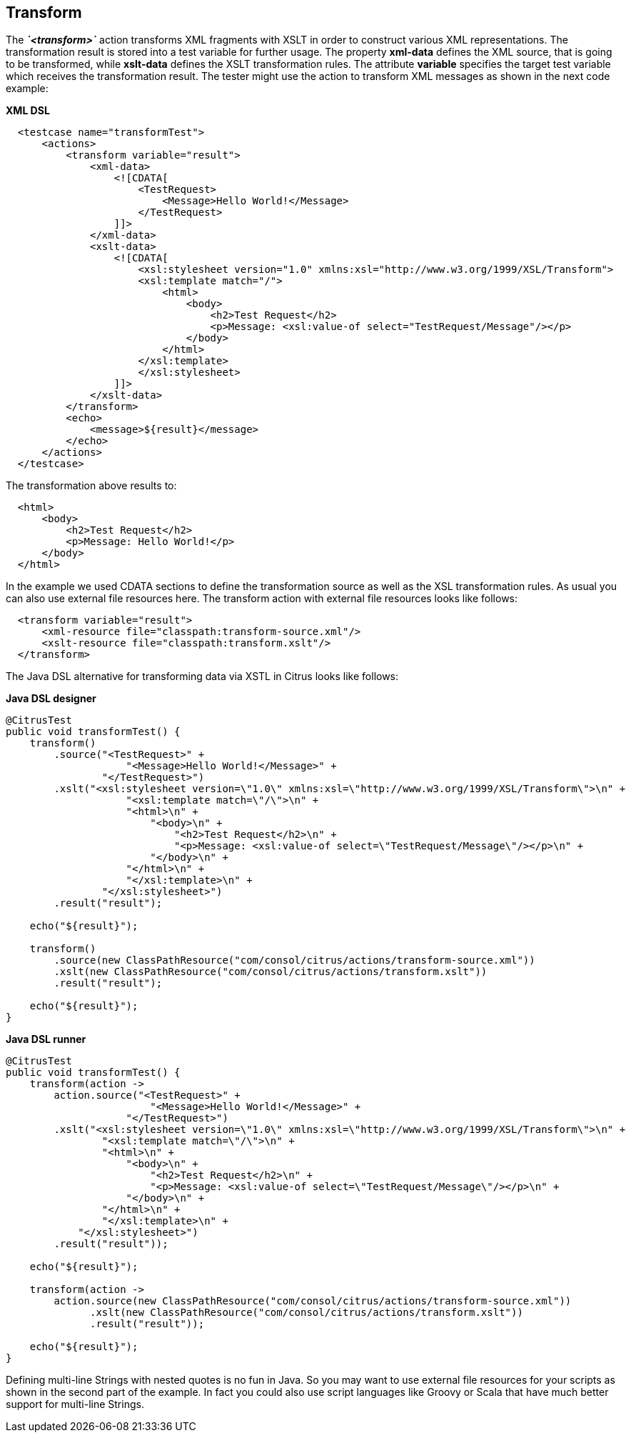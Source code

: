 [[actions-transform]]
== Transform

The *_`&lt;transform&gt;`_* action transforms XML fragments with XSLT in order to construct various XML representations. The transformation result is stored into a test variable for further usage. The property *xml-data* defines the XML source, that is going to be transformed, while *xslt-data* defines the XSLT transformation rules. The attribute *variable* specifies the target test variable which receives the transformation result. The tester might use the action to transform XML messages as shown in the next code example:

*XML DSL* 

[source,xml]
----

  <testcase name="transformTest">
      <actions>
          <transform variable="result">
              <xml-data>
                  <![CDATA[
                      <TestRequest>
                          <Message>Hello World!</Message>
                      </TestRequest>
                  ]]>
              </xml-data>
              <xslt-data>
                  <![CDATA[
                      <xsl:stylesheet version="1.0" xmlns:xsl="http://www.w3.org/1999/XSL/Transform">
                      <xsl:template match="/">
                          <html>
                              <body>
                                  <h2>Test Request</h2>
                                  <p>Message: <xsl:value-of select="TestRequest/Message"/></p>
                              </body>
                          </html>
                      </xsl:template>
                      </xsl:stylesheet>
                  ]]>
              </xslt-data>
          </transform>
          <echo>
              <message>${result}</message>
          </echo>
      </actions>
  </testcase>
    
----

The transformation above results to:

[source,xml]
----

  <html>
      <body>
          <h2>Test Request</h2>
          <p>Message: Hello World!</p>
      </body>
  </html>
    
----

In the example we used CDATA sections to define the transformation source as well as the XSL transformation rules. As usual you can also use external file resources here. The transform action with external file resources looks like follows:

[source,xml]
----

  <transform variable="result">
      <xml-resource file="classpath:transform-source.xml"/>
      <xslt-resource file="classpath:transform.xslt"/>
  </transform>
    
----

The Java DSL alternative for transforming data via XSTL in Citrus looks like follows:

*Java DSL designer* 

[source,java]
----
@CitrusTest
public void transformTest() {
    transform()
        .source("<TestRequest>" +
                    "<Message>Hello World!</Message>" +
                "</TestRequest>")
        .xslt("<xsl:stylesheet version=\"1.0\" xmlns:xsl=\"http://www.w3.org/1999/XSL/Transform\">\n" +
                    "<xsl:template match=\"/\">\n" +
                    "<html>\n" +
                        "<body>\n" +
                            "<h2>Test Request</h2>\n" +
                            "<p>Message: <xsl:value-of select=\"TestRequest/Message\"/></p>\n" +
                        "</body>\n" +  
                    "</html>\n" +
                    "</xsl:template>\n" +
                "</xsl:stylesheet>")
        .result("result");
    
    echo("${result}");
    
    transform()
        .source(new ClassPathResource("com/consol/citrus/actions/transform-source.xml"))
        .xslt(new ClassPathResource("com/consol/citrus/actions/transform.xslt"))
        .result("result");
    
    echo("${result}");
}
----

*Java DSL runner* 

[source,java]
----
@CitrusTest
public void transformTest() {
    transform(action ->
        action.source("<TestRequest>" +
                        "<Message>Hello World!</Message>" +
                    "</TestRequest>")
        .xslt("<xsl:stylesheet version=\"1.0\" xmlns:xsl=\"http://www.w3.org/1999/XSL/Transform\">\n" +
                "<xsl:template match=\"/\">\n" +
                "<html>\n" +
                    "<body>\n" +
                        "<h2>Test Request</h2>\n" +
                        "<p>Message: <xsl:value-of select=\"TestRequest/Message\"/></p>\n" +
                    "</body>\n" +
                "</html>\n" +
                "</xsl:template>\n" +
            "</xsl:stylesheet>")
        .result("result"));

    echo("${result}");

    transform(action ->
        action.source(new ClassPathResource("com/consol/citrus/actions/transform-source.xml"))
              .xslt(new ClassPathResource("com/consol/citrus/actions/transform.xslt"))
              .result("result"));

    echo("${result}");
}
----

Defining multi-line Strings with nested quotes is no fun in Java. So you may want to use external file resources for your scripts as shown in the second part of the example. In fact you could also use script languages like Groovy or Scala that have much better support for multi-line Strings.